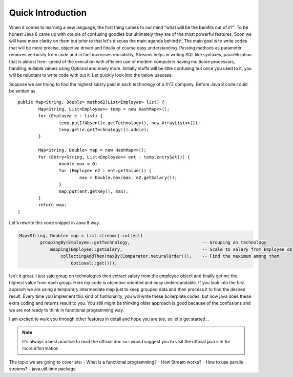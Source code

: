 Quick Introduction
==================
When it comes to learning a new language, the first thing comes to our mind "what will be the benifits out of it?". To be honest Java 8 came up with couple of confusing goodies but ultimately they are of the most powerful features. Soon we will have more clarity on them but prior to that let's discuss the main agenda behind it. The main goal is to write codes that will be more precise, objective driven and finally of course easy understanding.
Passing methods as parameter removes verbosity from code and in fact increases reusability, Streams helps in writing SQL like syntaxes, parallelization that is almost free- speed of the execution with efficient use of modern computers having multicore processors, handling nullable values using Optional and many more. Initially stuffs will be little confusing but once you used to it, you will be reluctant to write code with out it. Let quickly look into the below usecase.

Suppose we are trying to find the highest salary paid in each technology of a XYZ company. Before Java 8 code could be written as
	
::
	
	public Map<String, Double> method2(List<Employee> list) {
		Map<String, List<Employee>> temp = new HashMap<>();
		for (Employee e : list) {
			temp.putIfAbsent(e.getTechnology(), new ArrayList<>());
			temp.get(e.getTechnology()).add(e);
		}

		Map<String, Double> map = new HashMap<>();
		for (Entry<String, List<Employee>> ent : temp.entrySet()) {
			double max = 0;
			for (Employee e2 : ent.getValue()) {
				max = Double.max(max, e2.getSalary());
			}
			map.put(ent.getKey(), max);
		}
		return map;
	}

	
Let's rewrite this code snippet in Java 8 way.

.. code:: java

	Map<String, Double> map = list.stream().collect(
                groupingBy(Employee::getTechnology,                            -- Grouping on technology
                    mapping(Employee::getSalary,                               -- Scale to salary from Employee object
                        collectingAndThen(maxBy(Comparator.naturalOrder()),    -- Find the maximum among them
                            Optional::get))));

Isn't it great. I just said group on technologies then extract salary from the employee object and finally get me the highest value from each group. Here my code is objective oriented and easy understandable. If you look into the first approch we are using a temporary intermediate map just to keep grouped data and then process it to find the desired result. Every time you implement this kind of funtionality, you will write these boilerplate codes, but now java does these extra coding and returns result to you. You still might be thinking older approach is good because of the confusions and we are not ready to think in functional programming way.

I am excited to walk you through other features in detail and hope you are too, so let's get started...


.. note:: It's always a best practice to read the official doc so i would suggest you to visit the official java site for more inforrmation.



The topic we are going to cover are:
- What is a functional programming?
- How Stream works?
- How to use paralle streams?
- java.util.time package